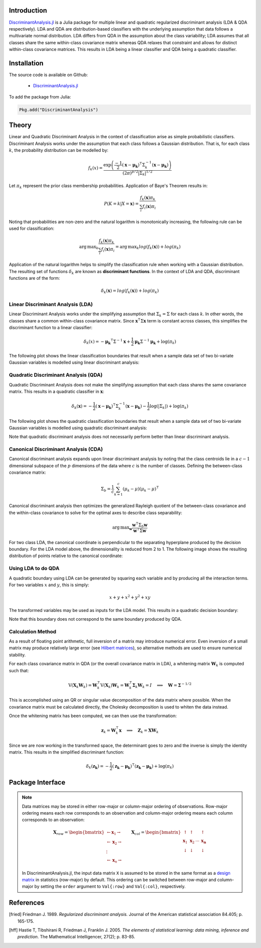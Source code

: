 Introduction
============

`DiscriminantAnalysis.jl`_ is a Julia package for multiple linear and quadratic 
regularized discriminant analysis (LDA & QDA respectively). LDA and QDA are
distribution-based classifiers with the underlying assumption that data follows
a multivariate normal distribution. LDA differs from QDA in the assumption about 
the class variability; LDA assumes that all classes share the same within-class 
covariance matrix whereas QDA relaxes that constraint and allows for distinct 
within-class covariance matrices. This results in LDA being a linear classifier
and QDA being a quadratic classifier.

Installation
============

The source code is available on Github:

  * `DiscriminantAnalysis.jl`_

.. _DiscriminantAnalysis.jl: https://github.com/trthatcher/DiscriminantAnalysis.jl

To add the package from Julia:

.. code:: julia

  Pkg.add("DiscriminantAnalysis")

Theory
======

Linear and Quadratic Discriminant Analysis in the context of classification 
arise as simple probabilistic classifiers. Discriminant Analysis works under the
assumption that each class follows a Gaussian distribution. That is, for each
class :math:`k`, the probability distribution can be modelled by:

.. math::
    
    f_k(x) = \frac{\exp\left(\frac{-1}{2}(\mathbf{x}-\mathbf{\mu_k})^{\intercal}\Sigma_k^{-1}(\mathbf{x}-\mathbf{\mu_k})\right)}{(2\pi)^{p/2}\left|\Sigma_k\right|^{1/2}}

Let :math:`\pi_k` represent the prior class membership probabilities. 
Application of Baye's Theorem results in:

.. math::

    P(K = k | X = \mathbf{x}) = \frac{f_k(\mathbf{x})\pi_k}{\sum_i f_i(\mathbf{x})\pi_i}

Noting that probabilities are non-zero and the natural logarithm is
monotonically increasing, the following rule can be used for classification:

.. math::

    \operatorname{arg\,max}_k\frac{f_k(\mathbf{x})\pi_k}{\sum_i f_i(\mathbf{x})\pi_i}
    = \operatorname{arg\,max}_k log(f_k(\mathbf{x})) + log(\pi_k)

Application of the natural logarithm helps to simplify the classification rule 
when working with a Gaussian distribution. The resulting set of functions
:math:`\delta_k` are known as **discriminant functions**. In the context of LDA
and QDA, discriminant functions are of the form:

.. math::

    \delta_k(\mathbf{x}) = log(f_k(\mathbf{x})) + log(\pi_k)


Linear Discriminant Analysis (LDA)
----------------------------------

Linear Discriminant Analysis works under the simplifying assumption that
:math:`\Sigma_k = \Sigma` for each class :math:`k`. In other words, the classes
share a common within-class covariance matrix. Since
:math:`\mathbf{x}^\intercal \Sigma \mathbf{x}` term is constant across classes, 
this simplifies the discriminant function to a linear classifier:

.. math::

    \delta_k(x) =  
    -\mathbf{\mu_k}^{\intercal}\Sigma^{-1}\mathbf{x} +
    \frac{1}{2}\mathbf{\mu_k}\Sigma^{-1}\mathbf{\mu_k}
    + \log(\pi_k)

The following plot shows the linear classification boundaries that result when a
sample data set of two bi-variate Gaussian variables is modelled using linear
discriminant analysis:

.. image:: visualization/lda.png


Quadratic Discriminant Analysis (QDA)
-------------------------------------

Quadratic Discriminant Analysis does not make the simplifying assumption that
each class shares the same covariance matrix. This results in a quadratic
classifier in :math:`\mathbf{x}`:

.. math::

    \delta_k(\mathbf{x}) =  
    -\frac{1}{2}(\mathbf{x}-\mathbf{\mu_k})^{\intercal}\Sigma_k^{-1}(\mathbf{x}-\mathbf{\mu_k})
    -\frac{1}{2}\log\left(\left|\Sigma_k\right|\right) 
    + \log(\pi_k)

The following plot shows the quadratic classification boundaries that result 
when a sample data set of two bi-variate Gaussian variables is modelled using 
quadratic discriminant analysis:


.. image:: visualization/qda.png

Note that quadratic discriminant analysis does not necessarily perform better
than linear discriminant analysis. 


Canonical Discriminant Analysis (CDA)
-------------------------------------

Canonical discriminant analysis expands upon linear discriminant analysis by
noting that the class centroids lie in a :math:`c-1` dimensional subspace of the
:math:`p` dimensions of the data where :math:`c` is the number of classes. 
Defining the between-class covariance matrix:

.. math::

    \Sigma_b = \frac{1}{c} \sum_{k=1}^{c} (\mu_k - \mu)(\mu_k - \mu)^{\intercal}

Canonical discriminant analysis then optimizes the generalized Rayleigh quotient
of the between-class covariance and the within-class covariance to solve for 
the optimal axes to describe class separability:

.. math::

    \operatorname{arg\,max}_{\mathbf{w}}\frac{\mathbf{w}^{\intercal}\Sigma_b\mathbf{w}}{\mathbf{w}^{\intercal}\Sigma\mathbf{w}}

For two class LDA, the canonical coordinate is perpendicular to the separating
hyperplane produced by the decision boundary. For the LDA model above, the
dimensionality is reduced from 2 to 1. The following image shows the resulting
distribution of points relative to the canonical coordinate:

.. image:: visualization/cda.png


Using LDA to do QDA
-------------------

A quadratic boundary using LDA can be generated by squaring each variable and by
producing all the interaction terms. For two variables :math:`x` and :math:`y`,
this is simply:

.. math::

    x + y + x^2 + y^2 + xy

The transformed variables may be used as inputs for the LDA model. This results
in a quadratic decision boundary:

.. image:: visualization/qlda.png

Note that this boundary does not correspond to the same boundary produced by
QDA.

Calculation Method
------------------

As a result of floating point arithmetic, full inversion of a matrix may
introduce numerical error. Even inversion of a small matrix may produce
relatively large error (see `Hilbert matrices`_), so alternative methods are 
used to ensure numerical stability.

For each class covariance matrix in QDA (or the overall covariance matrix in
LDA), a whitening matrix :math:`\mathbf{W}_k` is computed such that:

.. math::

    \operatorname{V}(\mathbf{X}_k \mathbf{W}_k) 
    = \mathbf{W}_k^{\intercal} \operatorname{V}(\mathbf{X}_k) \mathbf{W}_k
    = \mathbf{W}_k^{\intercal} \mathbf{\Sigma}_k \mathbf{W}_k
    = I \quad \implies \quad \mathbf{W} = \mathbf{\Sigma}^{-1/2}

This is accomplished using an QR or singular value decomposition of the data 
matrix where possible. When the covariance matrix must be calculated directly,
the Cholesky decomposition is used to whiten the data instead.

Once the whitening matrix has been computed, we can then use the transformation:

.. math::

    \mathbf{z}_k = \mathbf{W}_k^{\intercal}\mathbf{x}
    \quad \implies \quad \mathbf{Z}_k = \mathbf{X}\mathbf{W}_k

Since we are now working in the transformed space, the determinant goes to zero
and the inverse is simply the identity matrix. This results in the simplified
discriminant function:

.. math::

    \delta_k(\mathbf{z_k}) =  
    -\frac{1}{2}(\mathbf{z_k}-\mathbf{\mu_k})^{\intercal}(\mathbf{z_k}-\mathbf{\mu_k})
    + \log(\pi_k)

.. _Hilbert matrices: https://en.wikipedia.org/wiki/Hilbert_matrix

Package Interface
=================

.. _format notes:

.. note::

    Data matrices may be stored in either row-major or column-major ordering of
    observations. Row-major ordering means each row corresponds to an
    observation and column-major ordering means each column corresponds to an
    observation:

    .. math:: \mathbf{X}_{row} = 
                  \begin{bmatrix} 
                      \leftarrow \mathbf{x}_1 \rightarrow \\ 
                      \leftarrow \mathbf{x}_2 \rightarrow \\ 
                      \vdots \\ 
                      \leftarrow \mathbf{x}_n \rightarrow 
                   \end{bmatrix}
              \qquad
              \mathbf{X}_{col} = 
                  \begin{bmatrix}
                      \uparrow & \uparrow & & \uparrow  \\
                      \mathbf{x}_1 & \mathbf{x}_2 & \cdots & \mathbf{x_n} \\
                      \downarrow & \downarrow & & \downarrow
                  \end{bmatrix}

    In DiscriminantAnalysis.jl, the input data matrix ``X`` is assumed to be 
    stored in the same format as a `design matrix`_ in statistics (row-major) by
    default. This ordering can be switched between row-major and column-major by
    setting the ``order`` argument to ``Val{:row}`` and ``Val{:col}``,
    respectively.

.. _design matrix: https://en.wikipedia.org/wiki/Design_matrix

.. function:: lda(X, y [; order, M, priors, gamma])

    Fit a regularized linear discriminant model based on data ``X`` and class 
    identifier ``y``. ``X`` must be a matrix of floats and ``y`` must be a 
    vector of positive integers that index the classes. ``M`` is an optional 
    matrix of class means. If ``M`` is not supplied, it defaults to point 
    estimates of the class means. The ``priors`` argument represents the prior 
    probability of class membership. If ``priors`` is not supplied, it defaults
    to equal class weights.

    .. note::

        See the `format notes`_ for the data matrix ``X``.
    
    Gamma is a regularization parameter that shrinks the covariance matrix 
    towards the average eigenvalue:

    .. math::

        \mathbf{\Sigma}(\gamma) = (1-\gamma)\mathbf{\Sigma} + \gamma
          \left(\frac{\operatorname{trace}(\mathbf{\Sigma})}{p}\right) \mathbf{I}

    This type of regularization can be used counteract bias in the eigenvalue
    estimates generated from the sample covariance matrix.

    The components of the LDA model may be extracted from the ``ModelLDA`` 
    object returned by the ``lda`` function:

    ========== =====================================================
    Field      Description
    ========== =====================================================
    ``is_cda`` Boolean value; the model is a CDA model if ``true``
    ``W``      The whitening matrix used to decorrelate observations
    ``order``  The ordering of observations in the data matrix
    ``M``      A matrix of class means; one per row
    ``priors`` A vector of class prior probabilities
    ``gamma``  The regularization parameter as defined above.
    ========== =====================================================


.. function:: cda(X, y [; order, M, priors, gamma])

    Fit a regularized canonical discriminant model based on data ``X`` and class 
    identifier ``y``. The CDA model is identical to an LDA model, except that
    dimensionality reduction is included in the whitening transformation matrix.
    See the ``lda`` documentation for information on the arguments.

.. function:: qda(X, y [; order, M, priors, gamma, lambda])

    Fit a regularized quadratic discriminant model based on data ``X`` and class 
    identifier ``y``. ``X`` must be a matrix of floats and ``y`` must be a 
    vector of positive integers that index the classes. ``M`` is an optional 
    matrix of class means. If ``M`` is not supplied, it defaults to point 
    estimates of the class means. The ``priors`` argument represents the prior 
    probability of class membership. If ``priors`` is not supplied, it defaults
    to equal class weights.
    
    .. note::

        See the `format notes`_ for the data matrix ``X``.

    Lambda is a regularization parameter that shrinks the class covariance 
    matrices towards the overall covariance matrix:

    .. math::

        \mathbf{\Sigma}_{k}(\lambda) = (1-\lambda)\mathbf{\Sigma}_k 
         + \lambda \mathbf{\Sigma}

    As in LDA, gamma is a regularization parameter that shrinks the covariance
    matrix towards the average eigenvalue:

    .. math::

        \mathbf{\Sigma}_{k}(\gamma,\lambda) 
        = (1-\gamma)\mathbf{\Sigma}_{k}(\lambda) + \gamma
          \left(\frac{\operatorname{trace}(\mathbf{\Sigma}_{k}(\lambda))}{p}\right) \mathbf{I}
     
    The components of the QDA model may be extracted from the ``ModelQDA`` 
    object returned by the ``qda`` function:

    ========== =====================================================
    Field      Description
    ========== =====================================================
    ``W_k``    The vector of whitening matrices (one per class)
    ``order``  The ordering of observations in the data matrix
    ``M``      A matrix of class means; one per row
    ``priors`` A vector of class prior probabilities
    ``gamma``  The regularization parameter as defined above.
    ``lambda`` The regularization parameter as defined above.
    ========== =====================================================

.. function:: discriminants(model, Z)

    Returns a matrix of discriminant function values based on ``model``. Each
    column of values corresponds to a class discriminant function and each row
    corresponds to the discriminant function values for an observation in ``Z``.
    For example, ``Z[i,j]`` corresponds to the discriminant function value of
    class ``j`` for observation ``i``.

.. function:: classify(model, Z)

    Returns a vector of class indices based on the classification rule. This
    function takes the output of the ``discriminants`` function and applies
    ``indmax`` to each row to determine the class.

References
==========

.. [fried] Friedman J. 1989. *Regularized discriminant analysis.* Journal of
           the American statistical association 84.405; p. 165-175.

.. [hff] Hastie T, Tibshirani R, Friedman J, Franklin J. 2005. *The elements of
         statistical learning: data mining, inference and prediction*. The 
         Mathematical Intelligencer, 27(2); p. 83-85.
